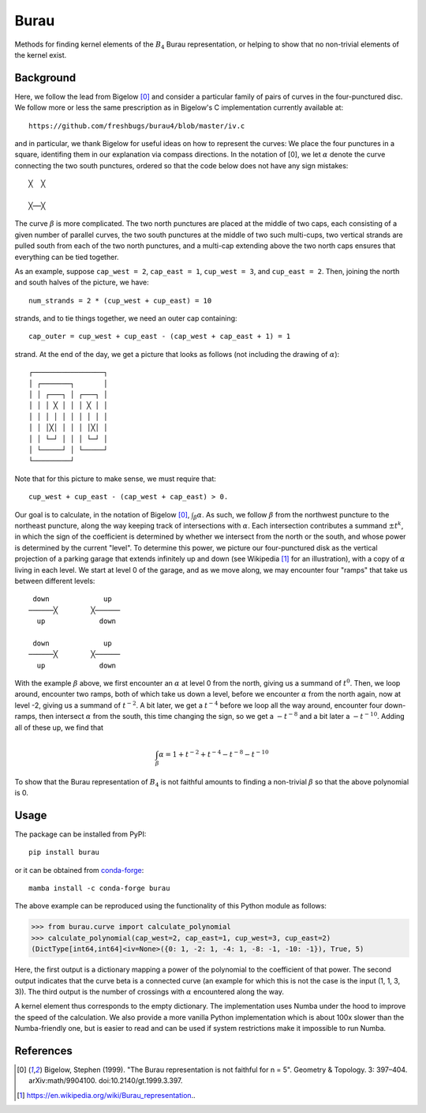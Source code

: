 Burau
=====

Methods for finding kernel elements of the :math:`B_4` Burau representation,
or helping to show that no non-trivial elements of the kernel exist.

Background
----------
Here, we follow the lead from Bigelow [0]_ and consider a particular family of
pairs of curves in the four-punctured disc. We follow more or less the same
prescription as in Bigelow's C implementation currently available at::

    https://github.com/freshbugs/burau4/blob/master/iv.c

and in particular, we thank Bigelow for useful ideas on how to represent the
curves: We place the four punctures in a square, identifing them in our
explanation via compass directions. In the notation of [0], we let
:math:`\alpha` denote the curve connecting the two south punctures, ordered so
that the code below does not have any sign mistakes::

    ╳  ╳

    ╳──╳

The curve :math:`\beta` is more complicated. The two north punctures are placed
at the middle of two caps, each consisting of a given number of parallel
curves, the two south punctures at the middle of two such multi-cups, two
vertical strands are pulled south from each of the two north punctures, and a
multi-cap extending above the two north caps ensures that everything can be
tied together.

As an example, suppose ``cap_west = 2``, ``cap_east = 1``, ``cup_west = 3``,
and ``cup_east = 2``. Then, joining the north and south halves of the picture,
we have::

    num_strands = 2 * (cup_west + cup_east) = 10

strands, and to tie things together, we need an outer cap containing::

   cap_outer = cup_west + cup_east - (cap_west + cap_east + 1) = 1

strand. At the end of the day, we get a picture that looks as follows (not
including the drawing of :math:`\alpha`)::

    ┌─────────────────┐
    │ ┌───────┐       │
    │ │ ┌───┐ │ ┌───┐ │
    │ │ │ ╳ │ │ │ ╳ │ │
    │ │ │ │ │ │ │ │ │ │
    │ │ │╳│ │ │ │ │╳│ │
    │ │ └─┘ │ │ │ └─┘ │
    │ └─────┘ │ └─────┘
    └─────────┘

Note that for this picture to make sense, we must require that::

    cup_west + cup_east - (cap_west + cap_east) > 0.

Our goal is to calculate, in the notation of Bigelow [0]_,
:math:`\int_\beta \alpha`. As such, we follow :math:`\beta` from the northwest
puncture to the northeast puncture, along the way keeping track of
intersections with :math:`\alpha`. Each intersection contributes a summand
:math:`\pm t^k`, in which the sign of the coefficient is determined by whether
we intersect from the north or the south, and whose power is determined by the
current "level". To determine this power, we picture our four-punctured disk as
the vertical projection of a parking garage that extends infinitely up and down
(see Wikipedia [1]_ for an illustration), with a copy of :math:`\alpha` living
in each level. We start at level 0 of the garage, and as we move along, we may
encounter four "ramps" that take us between different levels::

    down             up
   ──────╳        ╳──────
     up             down

    down             up
   ──────╳        ╳──────
     up             down

With the example :math:`\beta` above, we first encounter an :math:`\alpha` at
level 0 from the north, giving us a summand of :math:`t^0`. Then, we loop
around, encounter two ramps, both of which take us down a level, before we
encounter :math:`\alpha` from the north again, now at level -2, giving us a
summand of :math:`t^{-2}`. A bit later, we get a :math:`t^{-4}` before we loop
all the way around, encounter four down-ramps, then intersect :math:`\alpha`
from the south, this time changing the sign, so we get a :math:`-t^{-8}` and a
bit later a :math:`-t^{-10}`. Adding all of these up, we find that

.. math::

    \int_\beta \alpha = 1 + t^{-2} + t^{-4} - t^{-8} - t^{-10}

To show that the Burau representation of :math:`B_4` is not faithful amounts to
finding a non-trivial :math:`\beta` so that the above polynomial is 0.

Usage
-----

The package can be installed from PyPI::

    pip install burau

or it can be obtained from `conda-forge <https://anaconda.org/conda-forge/burau>`_::

    mamba install -c conda-forge burau

The above example can be reproduced using the functionality of this Python
module as follows:

>>> from burau.curve import calculate_polynomial
>>> calculate_polynomial(cap_west=2, cap_east=1, cup_west=3, cup_east=2)
(DictType[int64,int64]<iv=None>({0: 1, -2: 1, -4: 1, -8: -1, -10: -1}), True, 5)

Here, the first output is a dictionary mapping a power of the polynomial to the
coefficient of that power. The second output indicates that the curve beta is
a connected curve (an example for which this is not the case is the
input (1, 1, 3, 3)). The third output is the number of crossings with
:math:`\alpha` encountered along the way.

A kernel element thus corresponds to the empty dictionary. The implementation
uses Numba under the hood to improve the speed of the calculation. We also
provide a more vanilla Python implementation which is about 100x slower than
the Numba-friendly one, but is easier to read and can be used if system
restrictions make it impossible to run Numba.

References
----------
.. [0] Bigelow, Stephen (1999). "The Burau representation is not faithful
       for n = 5". Geometry & Topology. 3: 397–404. arXiv:math/9904100.
       doi:10.2140/gt.1999.3.397.
.. [1] https://en.wikipedia.org/wiki/Burau_representation..
